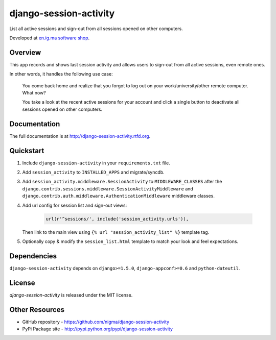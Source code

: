 =======================
django-session-activity
=======================

.. image:: https://badge.fury.io/py/django-session-activity.png
    :target: http://badge.fury.io/py/django-session-activity

.. image:: https://pypip.in/d/django-session-activity/badge.png
    :target: https://crate.io/packages/django-session-activity?version=latest

List all active sessions and sign-out from all sessions opened on other computers.

Developed at `en.ig.ma software shop <http://en.ig.ma>`_.

Overview
--------

This app records and shows last session activity and allows users to
sign-out from all active sessions, even remote ones.

In other words, it handles the following use case:

.. pull-quote::

    You come back home and realize that you forgot to
    log out on your work/university/other remote computer. What now?

    You take a look at the recent active sessions for your account
    and click a single button to deactivate all sessions
    opened on other computers.

Documentation
-------------

The full documentation is at http://django-session-activity.rtfd.org.

Quickstart
----------

1. Include ``django-session-activity`` in your ``requirements.txt`` file.

2. Add ``session_activity`` to ``INSTALLED_APPS`` and migrate/syncdb.

3. Add ``session_activity.middleware.SessionActivity`` to ``MIDDLEWARE_CLASSES``
   after the ``django.contrib.sessions.middleware.SessionActivityMiddleware`` and
   ``django.contrib.auth.middleware.AuthenticationMiddleware`` middleware classes.

4. Add url config for session list and sign-out views:

    .. code-block::

        url(r'^sessions/', include('session_activity.urls')),

   Then link to the main view using ``{% url "session_activity_list" %}`` template tag.

5. Optionally copy & modify the ``session_list.html`` template
   to match your look and feel expectations.

Dependencies
------------

``django-session-activity`` depends on ``django>=1.5.0``, ``django-appconf>=0.6``
and ``python-dateutil``.

License
-------

`django-session-activity` is released under the MIT license.

Other Resources
---------------

- GitHub repository - https://github.com/nigma/django-session-activity
- PyPi Package site - http://pypi.python.org/pypi/django-session-activity

